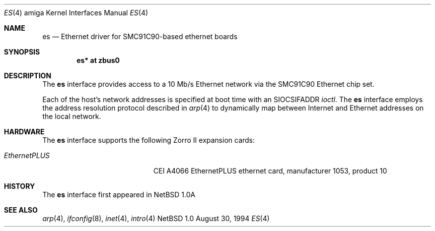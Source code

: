 .\"
.\" Copyright (c) 1994 Christopher G. Demetriou
.\" All rights reserved.
.\"
.\" Redistribution and use in source and binary forms, with or without
.\" modification, are permitted provided that the following conditions
.\" are met:
.\" 1. Redistributions of source code must retain the above copyright
.\"    notice, this list of conditions and the following disclaimer.
.\" 2. Redistributions in binary form must reproduce the above copyright
.\"    notice, this list of conditions and the following disclaimer in the
.\"    documentation and/or other materials provided with the distribution.
.\" 3. All advertising materials mentioning features or use of this software
.\"    must display the following acknowledgement:
.\"      This product includes software developed by Christopher G. Demetriou.
.\" 3. The name of the author may not be used to endorse or promote products
.\"    derived from this software without specific prior written permission
.\"
.\" THIS SOFTWARE IS PROVIDED BY THE AUTHOR ``AS IS'' AND ANY EXPRESS OR
.\" IMPLIED WARRANTIES, INCLUDING, BUT NOT LIMITED TO, THE IMPLIED WARRANTIES
.\" OF MERCHANTABILITY AND FITNESS FOR A PARTICULAR PURPOSE ARE DISCLAIMED.
.\" IN NO EVENT SHALL THE AUTHOR BE LIABLE FOR ANY DIRECT, INDIRECT,
.\" INCIDENTAL, SPECIAL, EXEMPLARY, OR CONSEQUENTIAL DAMAGES (INCLUDING, BUT
.\" NOT LIMITED TO, PROCUREMENT OF SUBSTITUTE GOODS OR SERVICES; LOSS OF USE,
.\" DATA, OR PROFITS; OR BUSINESS INTERRUPTION) HOWEVER CAUSED AND ON ANY
.\" THEORY OF LIABILITY, WHETHER IN CONTRACT, STRICT LIABILITY, OR TORT
.\" (INCLUDING NEGLIGENCE OR OTHERWISE) ARISING IN ANY WAY OUT OF THE USE OF
.\" THIS SOFTWARE, EVEN IF ADVISED OF THE POSSIBILITY OF SUCH DAMAGE.
.\"
.\"	$Id: es.4,v 1.1 1995/07/07 20:42:32 chopps Exp $
.\"
.Dd August 30, 1994
.Dt ES 4 amiga
.Os NetBSD 1.0
.Sh NAME
.Nm es
.Nd Ethernet driver for SMC91C90-based ethernet boards
.Sh SYNOPSIS
.Cd "es* at zbus0"
.Sh DESCRIPTION
The
.Nm
interface provides access to a 10 Mb/s Ethernet network via the
SMC91C90 Ethernet chip set.
.Pp
Each of the host's network addresses
is specified at boot time with an
.Dv SIOCSIFADDR
.Xr ioctl .
The
.Nm
interface employs the address resolution protocol described in
.Xr arp 4
to dynamically map between Internet and Ethernet addresses on the local
network.
.Sh HARDWARE
The
.Nm
interface supports the following Zorro II expansion cards:
.Bl -tag -width "EthernetPLUS" -offset indent
.It Em EthernetPLUS
CEI A4066 EthernetPLUS ethernet card, manufacturer\ 1053, product\ 10
.El
.Sh HISTORY
The
.Nm
interface first appeared in
.Nx 1.0a
.Sh SEE ALSO
.Xr arp 4 ,
.Xr ifconfig 8 ,
.Xr inet 4 ,
.Xr intro 4
